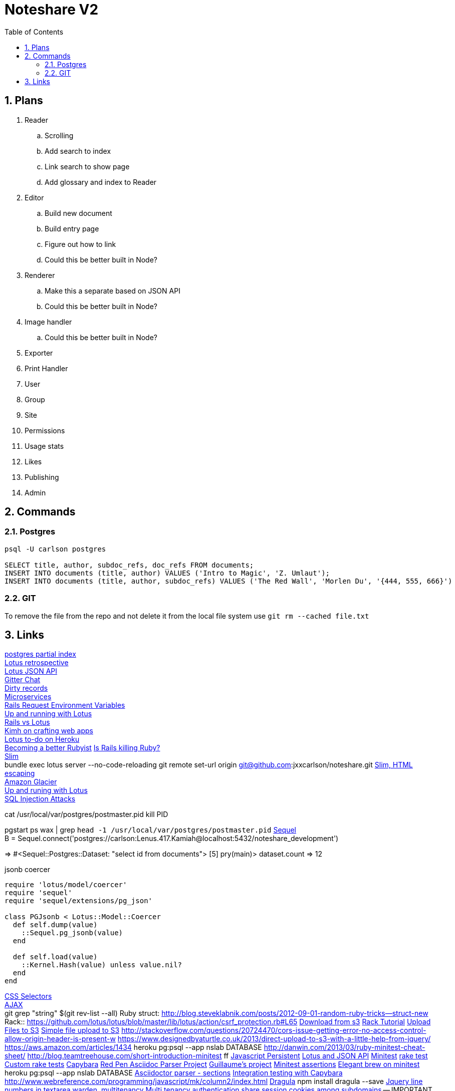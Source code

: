 = Noteshare V2
:numbered:
:toc2:

== Plans

. Reader
.. Scrolling

.. Add search to index

.. Link search to show page

.. Add glossary and index to Reader

. Editor

.. Build new document

.. Build entry page

.. Figure out how to link

.. Could this be better built in Node?

. Renderer

.. Make this a separate based on JSON API

.. Could this be better built in Node?

. Image handler

.. Could this be better built in Node?

. Exporter

. Print Handler

. User

. Group

. Site

. Permissions

. Usage stats

. Likes

. Publishing

. Admin

== Commands

=== Postgres

----
psql -U carlson postgres

SELECT title, author, subdoc_refs, doc_refs FROM documents;
INSERT INTO documents (title, author) VALUES ('Intro to Magic', 'Z. Umlaut');
INSERT INTO documents (title, author, subdoc_refs) VALUES ('The Red Wall', 'Morlen Du', '{444, 555, 666}')
----



=== GIT

To remove the file from the repo and not delete it from the local file system use
`git rm --cached file.txt`

== Links

http://www.postgresql.org/docs/current/interactive/indexes-partial.html[postgres partial index] +
http://lucaguidi.com/2014/12/23/2014-retrospective-a-year-of-lotus.html[Lotus retrospective] +
https://www.binpress.com/tutorial/building-a-robust-json-api-client-with-ruby/140[Lotus JSON API] +
https://gitter.im/lotus/chat[Gitter Chat] +
https://github.com/lotus/model/blob/master/lib/lotus/entity/dirty_tracking.rb#L69[Dirty records] +
https://www.oreilly.com/ideas/4-reasons-why-microservices-resonate?utm_campaign=LaunchBit&utm_medium=email&utm_source=LaunchBit&utm_content=bsa-carbon&cmp=ba-prog-newsletter-article-lgen_lb_programming_site_launch_microsvcs[Microservices] +
http://techoctave.com/c7/posts/25-rails-request-environment-variables/[Rails Request Environment Variables] +
http://arjanvandergaag.nl/blog/up-and-running-with-lotus.html[Up and running with Lotus] + 
http://teotti.com/rails-vs-lotus/[Rails vs Lotus] + 
http://kimh.github.io/blog/en/lotus/creating-web-application-with-ruby-lotus[Kimh on crafting web apps] + 
https://elements.heroku.com/buttons/stevehook/lotus-todo[Lotus to-do on Heroku] + 
https://www.amberbit.com/blog/2014/9/29/10-skills-that-will-make-you-better-ruby-developer/[Becoming a better Rubyist]
http://solnic.eu/2015/06/06/cutting-corners-or-why-rails-may-kill-ruby.html[Is Rails killing Ruby?] + 
http://www.rubydoc.info/gems/slim/frames[Slim] + 
bundle exec lotus server --no-code-reloading
git remote set-url origin git@github.com:jxxcarlson/noteshare.git
https://github.com/slim-template/slim#output-without-html-escaping-[Slim, HTML escaping] + 
https://freezeapp.net/[Amazon Glacier] +
http://arjanvandergaag.nl/blog/up-and-running-with-lotus.html[Up and runing with Lotus] + 
http://blog.endpoint.com/2012/06/detecting-postgres-sql-injection.html[SQL Injection Attacks] + 

cat /usr/local/var/postgres/postmaster.pid
kill PID

pgstart
ps wax | grep `head -1 /usr/local/var/postgres/postmaster.pid`
http://sequel.jeremyevans.net/documentation.html[Sequel] + 
B = Sequel.connect('postgres://carlson:Lenus.417.Kamiah@localhost:5432/noteshare_development')
[4] pry(main)> dataset = DB['select id from documents']
=> #<Sequel::Postgres::Dataset: "select id from documents">
[5] pry(main)> dataset.count
=> 12


.jsonb coercer
----
require 'lotus/model/coercer'
require 'sequel'
require 'sequel/extensions/pg_json'

class PGJsonb < Lotus::Model::Coercer
  def self.dump(value)
    ::Sequel.pg_jsonb(value)
  end

  def self.load(value)
    ::Kernel.Hash(value) unless value.nil?
  end
end
----

https://css-tricks.com/how-css-selectors-work/[CSS Selectors] + 
https://learn.jquery.com/ajax/[AJAX] + 
git grep "string" $(git rev-list --all)
Ruby struct: http://blog.steveklabnik.com/posts/2012-09-01-random-ruby-tricks--struct-new
Rack:: https://github.com/lotus/lotus/blob/master/lib/lotus/action/csrf_protection.rb#L65
http://ruby.awsblog.com/post/Tx354Y6VTZ421PJ/-Downloading-Objects-from-Amazon-span-class-matches-S3-span-using-the-AWS-SDK-fo[Download from s3]
http://jasonseifer.com/2010/04/06/rake-tutorial[Rack Tutorial]
https://ruby.awsblog.com/post/Tx1K43Z7KXHM5D5/Uploading-Files-to-Amazon-S3[Upload Files to S3]
http://www.rubyinside.com/simple-file-upload-to-amazon-s3-from-ruby-313.html[Simple file upload to S3]
http://stackoverflow.com/questions/20724470/cors-issue-getting-error-no-access-control-allow-origin-header-is-present-w
https://www.designedbyaturtle.co.uk/2013/direct-upload-to-s3-with-a-little-help-from-jquery/
https://aws.amazon.com/articles/1434
heroku pg:psql --app nslab DATABASE
http://danwin.com/2013/03/ruby-minitest-cheat-sheet/
http://blog.teamtreehouse.com/short-introduction-minitest
ff
http://html5doctor.com/storing-data-the-simple-html5-way-and-a-few-tricks-you-might-not-have-known/[Javascript Persistent]
http://lucaguidi.com/2015/11/24/json-api-apps-with-lotus.html[Lotus and JSON API]
http://chriskottom.com/blog/2014/12/command-line-flags-for-minitest-in-the-raw/[Minitest]
http://metaskills.net/2015/02/08/customizing-rake-tasks-in-rails-41-and-higher/[rake test]
http://www.fozworks.com/blog/2007/04/16/rake-task-to-run-a-custom-group-of-tests/[Custom rake tests]
http://www.rubydoc.info/github/jnicklas/capybara[Capybara]
https://github.com/redpen-cc/redpen/pull/514[Red Pen Asciidoc Parser Project]
https://github.com/Mogztter/asciidoctor-fast-live-reload[Guillaume's project]
http://stackoverflow.com/questions/16917476/what-assertion-functions-are-there-in-minitest-spec[Minitest assertions]
http://elegantbrew.tumblr.com/post/36238889587/reading-minitest-wrap-up[Elegant brew on minitest]
heroku pg:psql --app nslab DATABASE
http://www.rubydoc.info/gems/asciidoctor/Asciidoctor/AbstractBlock#find_by-instance_method[Asciidoctor parser - sections]
https://robots.thoughtbot.com/rspec-integration-tests-with-capybara[Integration testing with Capybara]
// http://rectangleworld.com/blog/archives/15[Moving objects with Javascript]
http://www.webreference.com/programming/javascript/mk/column2/index.html
https://github.com/bevacqua/dragula#demo[Dragula]
npm install dragula --save
http://alan.blog-city.com/jquerylinedtextarea.htm[Jquery line numbers in textarea]
http://climber2002.github.io/blog/2015/03/29/customize-devise-to-support-subdomain-authentication/[warden, multitenancy]
https://gorails.com/forum/structure-guidance-multi-tenancy-authentication-authorization[Multi tenancy authentication]
http://stackoverflow.com/questions/10402777/share-session-cookies-between-subdomains-in-rails[share session cookies among subdomains] -- IMPORTANT
http://pothibo.com/2013/07/authentication-with-warden-devise-less/[Good Warden guide]
https://github.com/radar/guides/tree/master/warden[Good article on Warden]
https://basecamp.com/open-source[Basecamp open source]
https://github.com/railsware/rack_session_access[rack session access for testing]
http://codetunes.com/2009/dynamic-cookie-domains-with-racks-middleware/[Set cookies with rack for domains]
https://github.com/lotus/controller/blob/master/lib/lotus/action/cookies.rb#L53[Lotus cookies]
https://github.com/lotus/controller/blob/master/lib/lotus/action/cookie_jar.rb#L74[Lotus cookies 2]
https://en.wikipedia.org/wiki/HTTP_cookie[Wikipedia: cookies]
http://codefol.io/posts/when-should-you-not-use-heroku[when not to use Heroku]
http://stackoverflow.com/questions/3295083/how-do-i-set-a-cookie-with-a-ruby-rack-middleware-component[setting rack cookies]
http://chneukirchen.org/repos/rack/lib/rack/session/cookie.rb[excellent code for rack session cookie]
http://www.rubydoc.info/github/rack/rack/Rack/Session/Cookie[rubydoc rack session cookie]
http://chneukirchen.org/blog/archive/2007/02/introducing-rack.html[Introducing Rack (Blog Post, EXCELLENT!)]
http://rack.github.io/[rack @ Github]
https://github.com/rack/rack/wiki[rack wiki]
http://rubylearning.com/blog/2013/04/02/whats-rack/[Excellent rack tutoria by Satish Talim 5 stars]
http://stackoverflow.com/questions/5123325/correct-way-to-share-login-sessions-across-subdomains-in-rails-3[Important SO article on sharing session keys]
https://player.vimeo.com/video/71846170[Engineyard Demo]
https://robots.thoughtbot.com/write-reliable-asynchronous-integration-tests-with-capybara[Integration tests with Capybara]
http://stackoverflow.com/questions/3388511/run-rake-tasks-in-sequence[sequence rake tasks]
https://blog.heroku.com/archives/2013/6/5/javascript_in_your_postgres[javascript in postgres]
http://stackoverflow.com/questions/34481638/how-to-use-tocify-with-asciidoctor-for-a-dynamic-toc[tocify -- collapsilble toc]
https://github.com/davydovanton/lotus-webpack-reactjs[Lotus app with react.js (davydovanton)]
https://github.com/solnic/lotuskase[Solnic's Lotus app]
http://lotusrb.org/blog/2015/12/29/introducing-assets.html[Lotus assets]
bundle exec lotus db create
http://www.copterlabs.com/json-what-it-is-how-it-works-how-to-use-it/[JSON - How to use it]
https://github.com/jodosha/mruby-rack-json-api[MRuby reall fast JSON API app (Lotus - Jodosha)

http://redis.io/topics/quickstart[Redis quick start]
http://redis.io/topics/data-types-intro[data structures]
https://feeding.cloud.geek.nz/posts/restoring-single-table-from-postgres/[Restoring a single table in Postgres]
To export the vschool database:
heroku pg:backups capture
$ curl -o latest.dump `heroku pg:backups public-url`
https://www.safaribooksonline.com/library/view/heroku-up-and/9781449341381/ch05.html[heroku book on postgres]
https://devcenter.heroku.com/articles/ruby-memory-use[Heroku: memory problems]
https://docs.newrelic.com/docs/agents/ruby-agent/frameworks/sinatra-support[NewRelic for RACK apps]
----
SELECT attname, format_type(atttypid, atttypmod) AS type
FROM   pg_attribute
WHERE  attrelid = 'documents'::regclass
AND    attnum > 0
AND    NOT attisdropped
ORDER  BY attnum;
----
https://github.com/stravid/datsu-api/pull/10[skylight]
http://stackoverflow.com/questions/3987683/homebrew-install-specific-version-of-formula[Install specific version of postgres]
